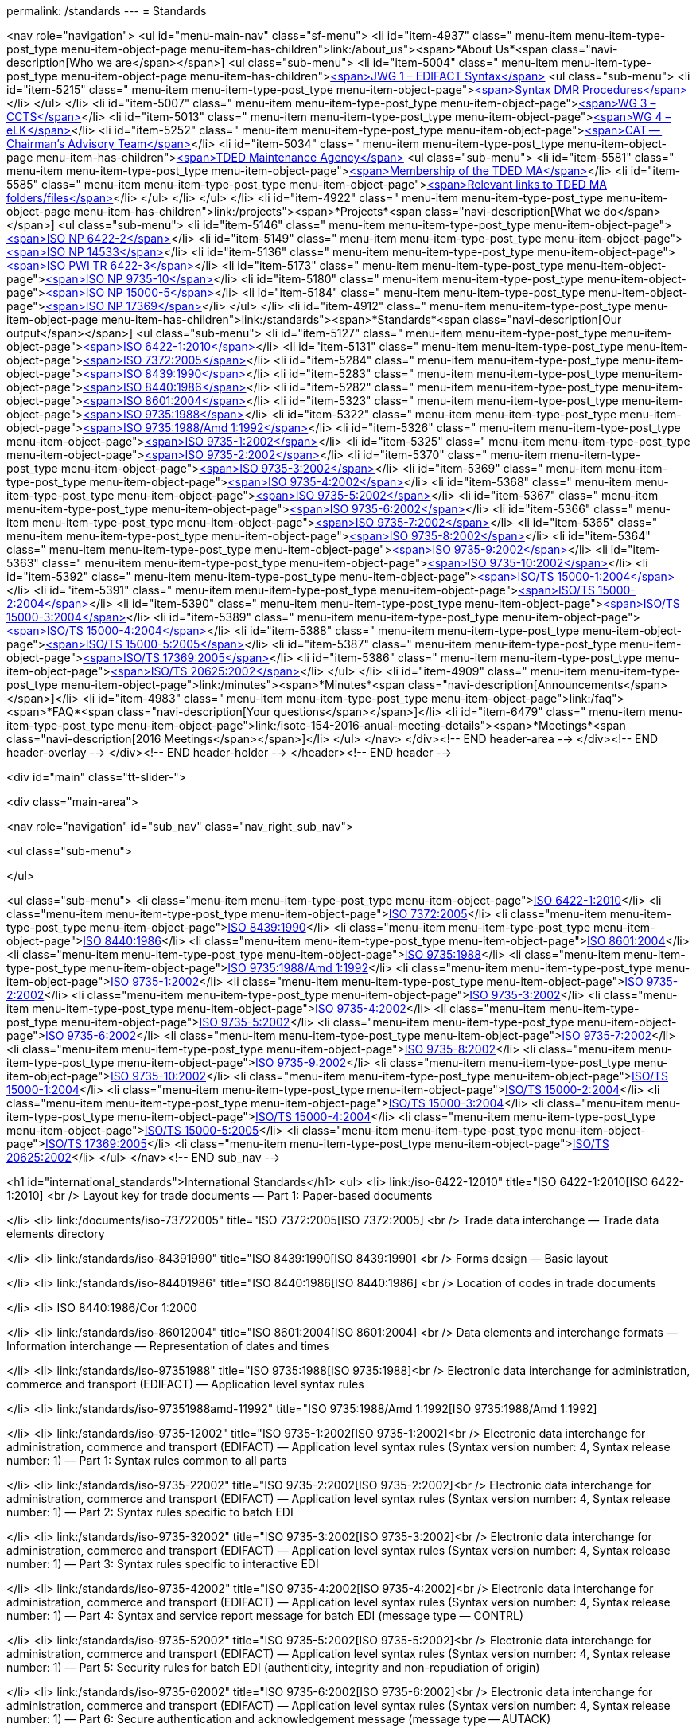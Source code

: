 permalink: /standards
---
= Standards





<nav role="navigation">
<ul id="menu-main-nav" class="sf-menu">
<li id="item-4937"  class=" menu-item menu-item-type-post_type menu-item-object-page menu-item-has-children">link:/about_us"><span>*About Us*<span class="navi-description[Who we are</span></span>]
<ul class="sub-menu">
	<li id="item-5004"  class=" menu-item menu-item-type-post_type menu-item-object-page menu-item-has-children">link:/about_us/jwg1[<span>JWG 1 – EDIFACT Syntax</span>]
	<ul class="sub-menu">
		<li id="item-5215"  class=" menu-item menu-item-type-post_type menu-item-object-page">link:/about_us/jwg1/sdmr[<span>Syntax DMR Procedures</span>]</li>
	</ul>
</li>
	<li id="item-5007"  class=" menu-item menu-item-type-post_type menu-item-object-page">link:/about_us/wg3[<span>WG 3 – CCTS</span>]</li>
	<li id="item-5013"  class=" menu-item menu-item-type-post_type menu-item-object-page">link:/about_us/wg4[<span>WG 4 – eLK</span>]</li>
	<li id="item-5252"  class=" menu-item menu-item-type-post_type menu-item-object-page">link:/about_us/cat[<span>CAT -- Chairman's Advisory Team</span>]</li>
	<li id="item-5034"  class=" menu-item menu-item-type-post_type menu-item-object-page menu-item-has-children">link:/about_us/ma[<span>TDED Maintenance Agency</span>]
	<ul class="sub-menu">
		<li id="item-5581"  class=" menu-item menu-item-type-post_type menu-item-object-page">link:/about_us/ma/membership-of-the-tded-maintenance-agency[<span>Membership of the TDED MA</span>]</li>
		<li id="item-5585"  class=" menu-item menu-item-type-post_type menu-item-object-page">link:/about_us/ma/ma_links[<span>Relevant links to TDED MA folders/files</span>]</li>
	</ul>
</li>
</ul>
</li>
<li id="item-4922"  class=" menu-item menu-item-type-post_type menu-item-object-page menu-item-has-children">link:/projects"><span>*Projects*<span class="navi-description[What we do</span></span>]
<ul class="sub-menu">
	<li id="item-5146"  class=" menu-item menu-item-type-post_type menu-item-object-page">link:/projects/iso-np-6422-2[<span>ISO NP 6422-2</span>]</li>
	<li id="item-5149"  class=" menu-item menu-item-type-post_type menu-item-object-page">link:/projects/iso-np-14533[<span>ISO NP 14533</span>]</li>
	<li id="item-5136"  class=" menu-item menu-item-type-post_type menu-item-object-page">link:/projects/iso-pwi-tr-6422-3[<span>ISO PWI TR 6422-3</span>]</li>
	<li id="item-5173"  class=" menu-item menu-item-type-post_type menu-item-object-page">link:/projects/iso-np-9735-10[<span>ISO NP 9735-10</span>]</li>
	<li id="item-5180"  class=" menu-item menu-item-type-post_type menu-item-object-page">link:/projects/iso-np-15000-5[<span>ISO NP 15000-5</span>]</li>
	<li id="item-5184"  class=" menu-item menu-item-type-post_type menu-item-object-page">link:/projects/iso-np-17369[<span>ISO NP 17369</span>]</li>
</ul>
</li>
<li id="item-4912"  class=" menu-item menu-item-type-post_type menu-item-object-page  menu-item-has-children">link:/standards"><span>*Standards*<span class="navi-description[Our output</span></span>]
<ul class="sub-menu">
	<li id="item-5127"  class=" menu-item menu-item-type-post_type menu-item-object-page">link:/standards/iso-6422-12010[<span>ISO 6422-1:2010</span>]</li>
	<li id="item-5131"  class=" menu-item menu-item-type-post_type menu-item-object-page">link:/standards/iso-73722005[<span>ISO 7372:2005</span>]</li>
	<li id="item-5284"  class=" menu-item menu-item-type-post_type menu-item-object-page">link:/standards/iso-84391990[<span>ISO 8439:1990</span>]</li>
	<li id="item-5283"  class=" menu-item menu-item-type-post_type menu-item-object-page">link:/standards/iso-84401986[<span>ISO 8440:1986</span>]</li>
	<li id="item-5282"  class=" menu-item menu-item-type-post_type menu-item-object-page">link:/standards/iso-86012004[<span>ISO 8601:2004</span>]</li>
	<li id="item-5323"  class=" menu-item menu-item-type-post_type menu-item-object-page">link:/standards/iso-97351988[<span>ISO 9735:1988</span>]</li>
	<li id="item-5322"  class=" menu-item menu-item-type-post_type menu-item-object-page">link:/standards/iso-97351988amd-11992[<span>ISO 9735:1988/Amd 1:1992</span>]</li>
	<li id="item-5326"  class=" menu-item menu-item-type-post_type menu-item-object-page">link:/standards/iso-9735-12002[<span>ISO 9735-1:2002</span>]</li>
	<li id="item-5325"  class=" menu-item menu-item-type-post_type menu-item-object-page">link:/standards/iso-9735-22002[<span>ISO 9735-2:2002</span>]</li>
	<li id="item-5370"  class=" menu-item menu-item-type-post_type menu-item-object-page">link:/standards/iso-9735-32002[<span>ISO 9735-3:2002</span>]</li>
	<li id="item-5369"  class=" menu-item menu-item-type-post_type menu-item-object-page">link:/standards/iso-9735-42002[<span>ISO 9735-4:2002</span>]</li>
	<li id="item-5368"  class=" menu-item menu-item-type-post_type menu-item-object-page">link:/standards/iso-9735-52002[<span>ISO 9735-5:2002</span>]</li>
	<li id="item-5367"  class=" menu-item menu-item-type-post_type menu-item-object-page">link:/standards/iso-9735-62002[<span>ISO 9735-6:2002</span>]</li>
	<li id="item-5366"  class=" menu-item menu-item-type-post_type menu-item-object-page">link:/standards/iso-9735-72002[<span>ISO 9735-7:2002</span>]</li>
	<li id="item-5365"  class=" menu-item menu-item-type-post_type menu-item-object-page">link:/standards/iso-9735-82002[<span>ISO 9735-8:2002</span>]</li>
	<li id="item-5364"  class=" menu-item menu-item-type-post_type menu-item-object-page">link:/standards/iso-9735-92002[<span>ISO 9735-9:2002</span>]</li>
	<li id="item-5363"  class=" menu-item menu-item-type-post_type menu-item-object-page">link:/standards/iso-9735-102002[<span>ISO 9735-10:2002</span>]</li>
	<li id="item-5392"  class=" menu-item menu-item-type-post_type menu-item-object-page">link:/standards/isots-15000-12004[<span>ISO/TS 15000-1:2004</span>]</li>
	<li id="item-5391"  class=" menu-item menu-item-type-post_type menu-item-object-page">link:/standards/isots-15000-22004[<span>ISO/TS 15000-2:2004</span>]</li>
	<li id="item-5390"  class=" menu-item menu-item-type-post_type menu-item-object-page">link:/standards/isots-15000-32004[<span>ISO/TS 15000-3:2004</span>]</li>
	<li id="item-5389"  class=" menu-item menu-item-type-post_type menu-item-object-page">link:/standards/isots-15000-42004[<span>ISO/TS 15000-4:2004</span>]</li>
	<li id="item-5388"  class=" menu-item menu-item-type-post_type menu-item-object-page">link:/standards/isots-15000-52005[<span>ISO/TS 15000-5:2005</span>]</li>
	<li id="item-5387"  class=" menu-item menu-item-type-post_type menu-item-object-page">link:/standards/isots-173692005[<span>ISO/TS 17369:2005</span>]</li>
	<li id="item-5386"  class=" menu-item menu-item-type-post_type menu-item-object-page">link:/standards/isots-206252002[<span>ISO/TS 20625:2002</span>]</li>
</ul>
</li>
<li id="item-4909"  class=" menu-item menu-item-type-post_type menu-item-object-page">link:/minutes"><span>*Minutes*<span class="navi-description[Announcements</span></span>]</li>
<li id="item-4983"  class=" menu-item menu-item-type-post_type menu-item-object-page">link:/faq"><span>*FAQ*<span class="navi-description[Your questions</span></span>]</li>
<li id="item-6479"  class=" menu-item menu-item-type-post_type menu-item-object-page">link:/isotc-154-2016-anual-meeting-details"><span>*Meetings*<span class="navi-description[2016 Meetings</span></span>]</li>
</ul>
</nav>
</div><!-- END header-area -->
</div><!-- END header-overlay -->
</div><!-- END header-holder -->
</header><!-- END header -->


<div id="main" class="tt-slider-">


<div class="main-area">

<nav role="navigation" id="sub_nav" class="nav_right_sub_nav">
	
<ul class="sub-menu">


</ul>

<ul class="sub-menu">
	<li class="menu-item menu-item-type-post_type menu-item-object-page">link:/standards/iso-6422-12010[ISO 6422-1:2010]</li>
	<li class="menu-item menu-item-type-post_type menu-item-object-page">link:/standards/iso-73722005[ISO 7372:2005]</li>
	<li class="menu-item menu-item-type-post_type menu-item-object-page">link:/standards/iso-84391990[ISO 8439:1990]</li>
	<li class="menu-item menu-item-type-post_type menu-item-object-page">link:/standards/iso-84401986[ISO 8440:1986]</li>
	<li class="menu-item menu-item-type-post_type menu-item-object-page">link:/standards/iso-86012004[ISO 8601:2004]</li>
	<li class="menu-item menu-item-type-post_type menu-item-object-page">link:/standards/iso-97351988[ISO 9735:1988]</li>
	<li class="menu-item menu-item-type-post_type menu-item-object-page">link:/standards/iso-97351988amd-11992[ISO 9735:1988/Amd 1:1992]</li>
	<li class="menu-item menu-item-type-post_type menu-item-object-page">link:/standards/iso-9735-12002[ISO 9735-1:2002]</li>
	<li class="menu-item menu-item-type-post_type menu-item-object-page">link:/standards/iso-9735-22002[ISO 9735-2:2002]</li>
	<li class="menu-item menu-item-type-post_type menu-item-object-page">link:/standards/iso-9735-32002[ISO 9735-3:2002]</li>
	<li class="menu-item menu-item-type-post_type menu-item-object-page">link:/standards/iso-9735-42002[ISO 9735-4:2002]</li>
	<li class="menu-item menu-item-type-post_type menu-item-object-page">link:/standards/iso-9735-52002[ISO 9735-5:2002]</li>
	<li class="menu-item menu-item-type-post_type menu-item-object-page">link:/standards/iso-9735-62002[ISO 9735-6:2002]</li>
	<li class="menu-item menu-item-type-post_type menu-item-object-page">link:/standards/iso-9735-72002[ISO 9735-7:2002]</li>
	<li class="menu-item menu-item-type-post_type menu-item-object-page">link:/standards/iso-9735-82002[ISO 9735-8:2002]</li>
	<li class="menu-item menu-item-type-post_type menu-item-object-page">link:/standards/iso-9735-92002[ISO 9735-9:2002]</li>
	<li class="menu-item menu-item-type-post_type menu-item-object-page">link:/standards/iso-9735-102002[ISO 9735-10:2002]</li>
	<li class="menu-item menu-item-type-post_type menu-item-object-page">link:/standards/isots-15000-12004[ISO/TS 15000-1:2004]</li>
	<li class="menu-item menu-item-type-post_type menu-item-object-page">link:/standards/isots-15000-22004[ISO/TS 15000-2:2004]</li>
	<li class="menu-item menu-item-type-post_type menu-item-object-page">link:/standards/isots-15000-32004[ISO/TS 15000-3:2004]</li>
	<li class="menu-item menu-item-type-post_type menu-item-object-page">link:/standards/isots-15000-42004[ISO/TS 15000-4:2004]</li>
	<li class="menu-item menu-item-type-post_type menu-item-object-page">link:/standards/isots-15000-52005[ISO/TS 15000-5:2005]</li>
	<li class="menu-item menu-item-type-post_type menu-item-object-page">link:/standards/isots-173692005[ISO/TS 17369:2005]</li>
	<li class="menu-item menu-item-type-post_type menu-item-object-page">link:/standards/isots-206252002[ISO/TS 20625:2002]</li>
</ul>
</nav><!-- END sub_nav -->


<h1 id="international_standards">International Standards</h1>
<ul>
<li>
link:/iso-6422-12010" title="ISO 6422-1:2010[ISO 6422-1:2010] <br />
Layout key for trade documents &#8212; Part 1: Paper-based documents

</li>
<li>
link:/documents/iso-73722005" title="ISO 7372:2005[ISO 7372:2005] <br />
Trade data interchange &#8212; Trade data elements directory

</li>
<li>
link:/standards/iso-84391990" title="ISO 8439:1990[ISO 8439:1990] <br />
Forms design &#8212; Basic layout

</li>
<li>
link:/standards/iso-84401986" title="ISO 8440:1986[ISO 8440:1986] <br />
Location of codes in trade documents

</li>
<li>
ISO 8440:1986/Cor 1:2000

</li>
<li>
link:/standards/iso-86012004" title="ISO 8601:2004[ISO 8601:2004] <br />
Data elements and interchange formats &#8212; Information interchange &#8212; Representation of dates and times

</li>
<li>
link:/standards/iso-97351988" title="ISO 9735:1988[ISO 9735:1988]<br />
Electronic data interchange for administration, commerce and transport (EDIFACT) &#8212; Application level syntax rules

</li>
<li>
link:/standards/iso-97351988amd-11992" title="ISO 9735:1988/Amd 1:1992[ISO 9735:1988/Amd 1:1992]

</li>
<li>
link:/standards/iso-9735-12002" title="ISO 9735-1:2002[ISO 9735-1:2002]<br />
Electronic data interchange for administration, commerce and transport (EDIFACT) &#8212; Application level syntax rules (Syntax version number: 4, Syntax release number: 1) &#8212; Part 1: Syntax rules common to all parts

</li>
<li>
link:/standards/iso-9735-22002" title="ISO 9735-2:2002[ISO 9735-2:2002]<br />
Electronic data interchange for administration, commerce and transport (EDIFACT) &#8212; Application level syntax rules (Syntax version number: 4, Syntax release number: 1) &#8212; Part 2: Syntax rules specific to batch EDI

</li>
<li>
link:/standards/iso-9735-32002" title="ISO 9735-3:2002[ISO 9735-3:2002]<br />
Electronic data interchange for administration, commerce and transport (EDIFACT) &#8212; Application level syntax rules (Syntax version number: 4, Syntax release number: 1) &#8212; Part 3: Syntax rules specific to interactive EDI

</li>
<li>
link:/standards/iso-9735-42002" title="ISO 9735-4:2002[ISO 9735-4:2002]<br />
Electronic data interchange for administration, commerce and transport (EDIFACT) &#8212; Application level syntax rules (Syntax version number: 4, Syntax release number: 1) &#8212; Part 4: Syntax and service report message for batch EDI (message type &#8212; CONTRL)

</li>
<li>
link:/standards/iso-9735-52002" title="ISO 9735-5:2002[ISO 9735-5:2002]<br />
Electronic data interchange for administration, commerce and transport (EDIFACT) &#8212; Application level syntax rules (Syntax version number: 4, Syntax release number: 1) &#8212; Part 5: Security rules for batch EDI (authenticity, integrity and non-repudiation of origin)

</li>
<li>
link:/standards/iso-9735-62002" title="ISO 9735-6:2002[ISO 9735-6:2002]<br />
Electronic data interchange for administration, commerce and transport (EDIFACT) &#8212; Application level syntax rules (Syntax version number: 4, Syntax release number: 1) &#8212; Part 6: Secure authentication and acknowledgement message (message type -- AUTACK)

</li>
<li>
link:/standards/iso-9735-72002" title="ISO 9735-7:2002[ISO 9735-7:2002]<br />
Electronic data interchange for administration, commerce and transport (EDIFACT) &#8212; Application level syntax rules (Syntax version number: 4, Syntax release number: 1) &#8212; Part 7: Security rules for batch EDI (confidentiality)

</li>
<li>
link:/standards/iso-9735-82002" title="ISO 9735-8:2002[ISO 9735-8:2002]<br />
Electronic data interchange for administration, commerce and transport (EDIFACT) &#8212; Application level syntax rules (Syntax version number: 4, Syntax release number: 1) &#8212; Part 8: Associated data in EDI

</li>
<li>
link:/standards/iso-9735-92002" title="ISO 9735-9:2002[ISO 9735-9:2002]<br />
Electronic data interchange for administration, commerce and transport (EDIFACT) &#8212; Application level syntax rules (Syntax version number: 4, Syntax release number: 1) &#8212; Part 9: Security key and certificate management message (message type- KEYMAN)

</li>
<li>
link:/standards/iso-9735-102002" title="ISO 9735-10:2002[ISO 9735-10:2002]<br />
Electronic data interchange for administration, commerce and transport (EDIFACT) &#8212; Application level syntax rules (Syntax version number: 4, Syntax release number: 1) &#8212; Part 10: Syntax service directories

</li>
</ul>
<h1 id="technical_specifications">Technical Specifications</h1>
<ul>
<li>
link:/standards/isots-15000-12004" title="ISO/TS 15000-1:2004[ISO/TS 15000-1:2004] <br />
Electronic business eXtensible Markup Language (ebXML) &#8212; Part 1: Collaboration-protocol profile and agreement specification (ebCPP)

</li>
<li>
link:/standards/isots-15000-22004" title="ISO/TS 15000-2:2004[ISO/TS 15000-2:2004] <br />
Electronic business eXtensible Markup Language (ebXML) &#8212; Part 2: Message service specification (ebMS)

</li>
<li>
link:/standards/isots-15000-32004" title="ISO/TS 15000-3:2004[ISO/TS 15000-3:2004] <br />
Electronic business eXtensible Markup Language (ebXML) &#8212; Part 3: Registry information model specification (ebRIM)

</li>
<li>
link:/standards/isots-15000-42004" title="ISO/TS 15000-4:2004[ISO/TS 15000-4:2004] <br />
Electronic business eXtensible Markup Language (ebXML) &#8212; Part 4: Registry services specification (ebRS)

</li>
<li>
link:/standards/isots-15000-52005" title="ISO/TS 15000-5:2005[ISO/TS 15000-5:2005] <br />
Electronic Business Extensible Markup Language (ebXML) &#8212; Part 5: ebXML Core Components Technical Specification, Version 2.01 (ebCCTS)

</li>
<li>
ISO/TS 15000-5:2005/Amd 1:2011

</li>
<li>
link:/standards/isots-173692005" title="ISO/TS 17369:2005[ISO/TS 17369:2005] <br />
Statistical data and metadata exchange (SDMX)

</li>
<li>
link:/standards/isots-206252002" title="ISO/TS 20625:2002[ISO/TS 20625:2002] <br />
Electronic data interchange for administration, commerce and transport (EDIFACT) &#8212; Rules for generation of XML scheme files (XSD) on the basis of EDI(FACT) implementation guidelines

</li>
</ul>
